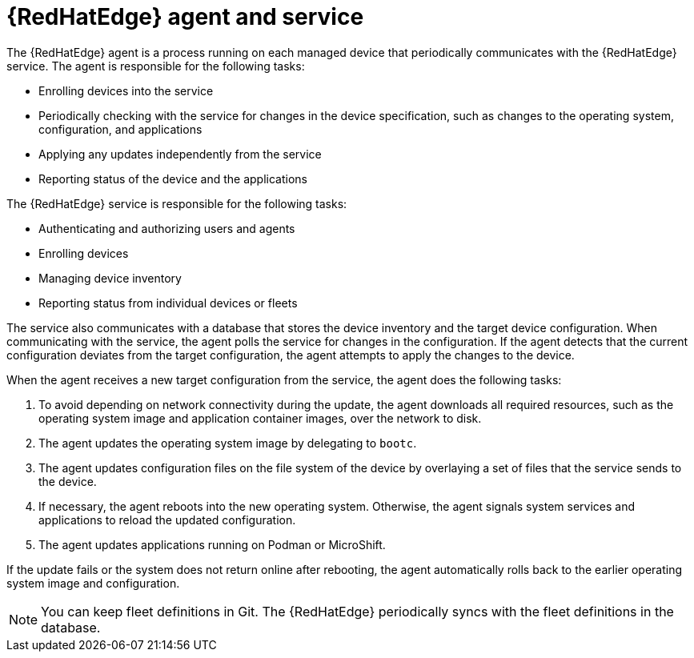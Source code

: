 [id="edge-manager-agent-service"]

= {RedHatEdge} agent and service

The {RedHatEdge} agent is a process running on each managed device that periodically communicates with the {RedHatEdge} service.
The agent is responsible for the following tasks:

* Enrolling devices into the service
* Periodically checking with the service for changes in the device specification, such as changes to the operating system, configuration, and applications
* Applying any updates independently from the service
* Reporting status of the device and the applications

The {RedHatEdge} service is responsible for the following tasks:

* Authenticating and authorizing users and agents
* Enrolling devices
* Managing device inventory
* Reporting status from individual devices or fleets

The service also communicates with a database that stores the device inventory and the target device configuration.
When communicating with the service, the agent polls the service for changes in the configuration.
If the agent detects that the current configuration deviates from the target configuration, the agent attempts to apply the changes to the device.

When the agent receives a new target configuration from the service, the agent does the following tasks:

. To avoid depending on network connectivity during the update, the agent downloads all required resources, such as the operating system image and application container images, over the network to disk.
. The agent updates the operating system image by delegating to `bootc`.
. The agent updates configuration files on the file system of the device by overlaying a set of files that the service sends to the device.
. If necessary, the agent reboots into the new operating system. Otherwise, the agent signals system services and applications to reload the updated configuration.
. The agent updates applications running on Podman or MicroShift.

If the update fails or the system does not return online after rebooting, the agent automatically rolls back to the earlier operating system image and configuration.

[NOTE]
====
You can keep fleet definitions in Git. 
The {RedHatEdge} periodically syncs with the fleet definitions in the database.
====
